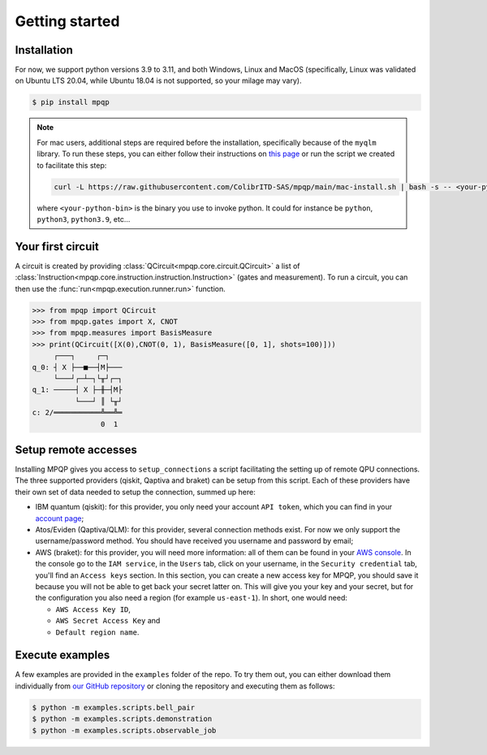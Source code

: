 Getting started
===============

Installation
------------

.. TODO: grab the compatibility matrix from MyQLM and relax our requirements 
.. when possible, test on many different configurations (tox or other ?)

For now, we support python versions 3.9 to 3.11, and both Windows, Linux and 
MacOS (specifically, Linux was validated on Ubuntu LTS 20.04, while Ubuntu 18.04 
is not supported, so your milage may vary).

.. code-block:: console

   $ pip install mpqp

.. note::
    For mac users, additional steps are required before the installation, 
    specifically because of the ``myqlm`` library. To run these steps, you can 
    either follow their instructions on 
    `this page <https://myqlm.github.io/01_getting_started/%3Amyqlm%3Amacos.html#macos>`_
    or run the script we created to facilitate this step:

    .. code-block:: bash

        curl -L https://raw.githubusercontent.com/ColibrITD-SAS/mpqp/main/mac-install.sh | bash -s -- <your-python-bin>
        
    where ``<your-python-bin>`` is the binary you use to invoke python. It could
    for instance be ``python``, ``python3``, ``python3.9``, etc...

Your first circuit
------------------

A circuit is created by providing :class:`QCircuit<mpqp.core.circuit.QCircuit>`
a list of :class:`Instruction<mpqp.core.instruction.instruction.Instruction>` 
(gates and measurement). To run a circuit, you can then use the 
:func:`run<mpqp.execution.runner.run>` function.

.. code-block:: python

    >>> from mpqp import QCircuit
    >>> from mpqp.gates import X, CNOT
    >>> from mpqp.measures import BasisMeasure
    >>> print(QCircuit([X(0),CNOT(0, 1), BasisMeasure([0, 1], shots=100)]))
         ┌───┐     ┌─┐
    q_0: ┤ X ├──■──┤M├───
         └───┘┌─┴─┐└╥┘┌─┐
    q_1: ─────┤ X ├─╫─┤M├
              └───┘ ║ └╥┘
    c: 2/═══════════╩══╩═
                    0  1

.. _Remote setup:

Setup remote accesses
---------------------

Installing MPQP gives you access to ``setup_connections`` a script facilitating
the setting up of remote QPU connections. The three supported providers (qiskit,
Qaptiva and braket) can be setup from this script. Each of these providers have
their own set of data needed to setup the connection, summed up here:

- IBM quantum (qiskit): for this provider, you only need your account ``API
  token``, which you can find in your `account page <https://quantum.ibm.com/account>`_;
- Atos/Eviden (Qaptiva/QLM): for this provider, several connection methods
  exist. For now we only support the username/password method. You should have
  received you username and password by email;
- AWS (braket): for this provider, you will need more information: all of them can
  be found in your 
  `AWS console <https://console.aws.amazon.com/console/home?nc2=h_ct&src=header-signin>`_.
  In the console go to the ``IAM service``, in the ``Users`` tab, click on your
  username, in the ``Security credential`` tab, you'll find an ``Access keys`` 
  section. In this section, you can create a new access key for MPQP, you should
  save it because you will not be able to get back your secret latter on.
  This will give you your key and your secret, but for the configuration you also
  need a region (for example ``us-east-1``).
  In short, one would need:

  + ``AWS Access Key ID``,
  + ``AWS Secret Access Key`` and
  + ``Default region name``.

Execute examples
----------------

A few examples are provided in the ``examples`` folder of the repo. To try them
out, you can either download them individually from `our GitHub repository 
<https://github.com/ColibrITD-SAS/mpqp>`_ or cloning the repository and
executing them as follows:

.. code-block:: console

    $ python -m examples.scripts.bell_pair
    $ python -m examples.scripts.demonstration
    $ python -m examples.scripts.observable_job
